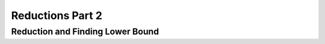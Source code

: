 .. This file is part of the OpenDSA eTextbook project. See
.. http://opendsa.org for more details.
.. Copyright (c) 2012-2020 by the OpenDSA Project Contributors, and
.. distributed under an MIT open source license.

.. avmetadata::
   :author: Yijing Wu
   :satisfies: Frame example
   :topic: Part 1 of reduction chapter in NP4114

Reductions Part 2
================================

Reduction and Finding Lower Bound
------------------------------------
.. inlineav:: LowerBound ff
   :links: AV/PIExample/NPComplete/LowerBound.css
   :scripts: AV/PIExample/NPComplete/LowerBound.js DataStructures/PIFrames.js  
   :output: show
